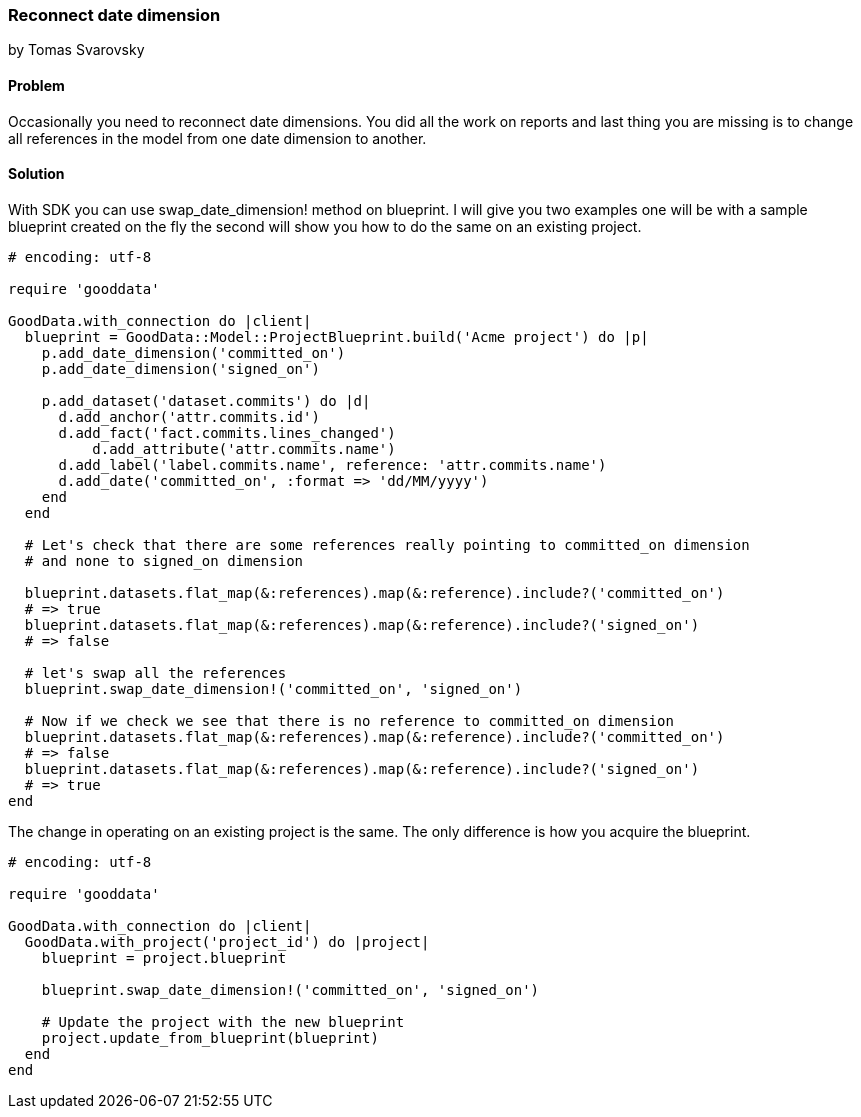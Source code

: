 === Reconnect date dimension
by Tomas Svarovsky

==== Problem
Occasionally you need to reconnect date dimensions. You did all the work on reports and last thing you are missing is to change all references in the model from one date dimension to another.

==== Solution

With SDK you can use swap_date_dimension! method on blueprint. I will give you two examples one will be with a sample blueprint created on the fly the second will show you how to do the same on an existing project.

[source,ruby]
----
# encoding: utf-8

require 'gooddata'

GoodData.with_connection do |client|
  blueprint = GoodData::Model::ProjectBlueprint.build('Acme project') do |p|
    p.add_date_dimension('committed_on')
    p.add_date_dimension('signed_on')

    p.add_dataset('dataset.commits') do |d|
      d.add_anchor('attr.commits.id')
      d.add_fact('fact.commits.lines_changed')
  	  d.add_attribute('attr.commits.name')
      d.add_label('label.commits.name', reference: 'attr.commits.name')
      d.add_date('committed_on', :format => 'dd/MM/yyyy')
    end
  end

  # Let's check that there are some references really pointing to committed_on dimension
  # and none to signed_on dimension

  blueprint.datasets.flat_map(&:references).map(&:reference).include?('committed_on')
  # => true
  blueprint.datasets.flat_map(&:references).map(&:reference).include?('signed_on')
  # => false

  # let's swap all the references
  blueprint.swap_date_dimension!('committed_on', 'signed_on')

  # Now if we check we see that there is no reference to committed_on dimension
  blueprint.datasets.flat_map(&:references).map(&:reference).include?('committed_on')
  # => false
  blueprint.datasets.flat_map(&:references).map(&:reference).include?('signed_on')
  # => true
end

----

The change in operating on an existing project is the same. The only difference is how you acquire the blueprint.

[source,ruby]
----
# encoding: utf-8

require 'gooddata'

GoodData.with_connection do |client|
  GoodData.with_project('project_id') do |project|
    blueprint = project.blueprint

    blueprint.swap_date_dimension!('committed_on', 'signed_on')

    # Update the project with the new blueprint
    project.update_from_blueprint(blueprint)
  end
end

----